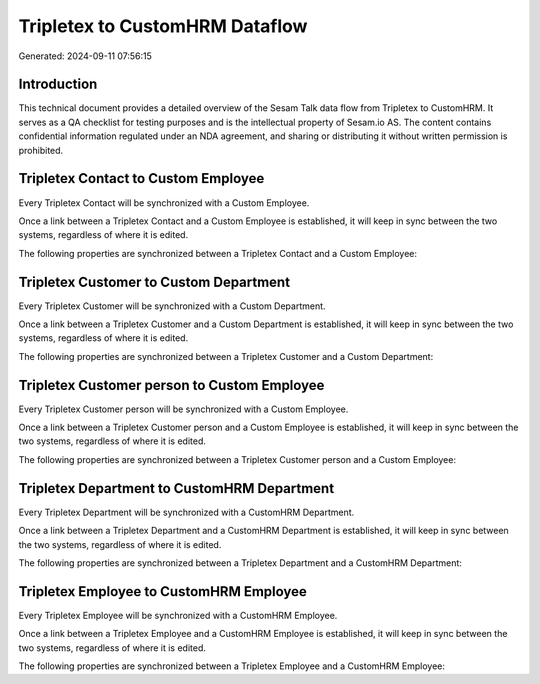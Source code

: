 ===============================
Tripletex to CustomHRM Dataflow
===============================

Generated: 2024-09-11 07:56:15

Introduction
------------

This technical document provides a detailed overview of the Sesam Talk data flow from Tripletex to CustomHRM. It serves as a QA checklist for testing purposes and is the intellectual property of Sesam.io AS. The content contains confidential information regulated under an NDA agreement, and sharing or distributing it without written permission is prohibited.

Tripletex Contact to Custom Employee
------------------------------------
Every Tripletex Contact will be synchronized with a Custom Employee.

Once a link between a Tripletex Contact and a Custom Employee is established, it will keep in sync between the two systems, regardless of where it is edited.

The following properties are synchronized between a Tripletex Contact and a Custom Employee:

.. list-table::
   :header-rows: 1

   * - Tripletex Contact Property
     - Custom Employee Property
     - Custom Data Type


Tripletex Customer to Custom Department
---------------------------------------
Every Tripletex Customer will be synchronized with a Custom Department.

Once a link between a Tripletex Customer and a Custom Department is established, it will keep in sync between the two systems, regardless of where it is edited.

The following properties are synchronized between a Tripletex Customer and a Custom Department:

.. list-table::
   :header-rows: 1

   * - Tripletex Customer Property
     - Custom Department Property
     - Custom Data Type


Tripletex Customer person to Custom Employee
--------------------------------------------
Every Tripletex Customer person will be synchronized with a Custom Employee.

Once a link between a Tripletex Customer person and a Custom Employee is established, it will keep in sync between the two systems, regardless of where it is edited.

The following properties are synchronized between a Tripletex Customer person and a Custom Employee:

.. list-table::
   :header-rows: 1

   * - Tripletex Customer person Property
     - Custom Employee Property
     - Custom Data Type


Tripletex Department to CustomHRM Department
--------------------------------------------
Every Tripletex Department will be synchronized with a CustomHRM Department.

Once a link between a Tripletex Department and a CustomHRM Department is established, it will keep in sync between the two systems, regardless of where it is edited.

The following properties are synchronized between a Tripletex Department and a CustomHRM Department:

.. list-table::
   :header-rows: 1

   * - Tripletex Department Property
     - CustomHRM Department Property
     - CustomHRM Data Type


Tripletex Employee to CustomHRM Employee
----------------------------------------
Every Tripletex Employee will be synchronized with a CustomHRM Employee.

Once a link between a Tripletex Employee and a CustomHRM Employee is established, it will keep in sync between the two systems, regardless of where it is edited.

The following properties are synchronized between a Tripletex Employee and a CustomHRM Employee:

.. list-table::
   :header-rows: 1

   * - Tripletex Employee Property
     - CustomHRM Employee Property
     - CustomHRM Data Type

